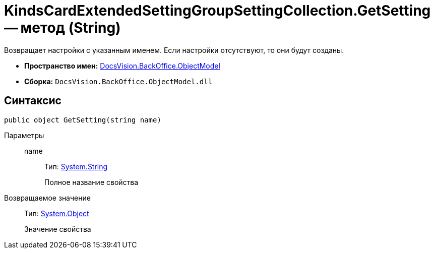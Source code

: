 = KindsCardExtendedSettingGroupSettingCollection.GetSetting -- метод (String)

Возвращает настройки с указанным именем. Если настройки отсутствуют, то они будут созданы.

* *Пространство имен:* xref:api/DocsVision/Platform/ObjectModel/ObjectModel_NS.adoc[DocsVision.BackOffice.ObjectModel]
* *Сборка:* `DocsVision.BackOffice.ObjectModel.dll`

== Синтаксис

[source,csharp]
----
public object GetSetting(string name)
----

Параметры::
name:::
Тип: http://msdn.microsoft.com/ru-ru/library/system.string.aspx[System.String]
+
Полное название свойства

Возвращаемое значение::
Тип: http://msdn.microsoft.com/ru-ru/library/system.object.aspx[System.Object]
+
Значение свойства
